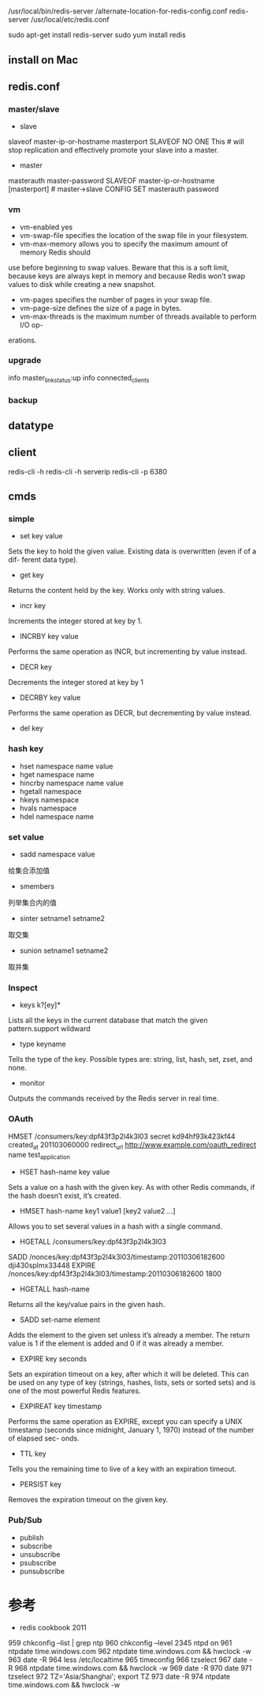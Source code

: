 #+STARTUP: showall


* 

/usr/local/bin/redis-server /alternate-location-for-redis-config.conf
redis-server /usr/local/etc/redis.conf

sudo apt-get install redis-server
sudo yum install redis

** install on Mac



** redis.conf
*** master/slave
- slave
slaveof master-ip-or-hostname masterport
SLAVEOF NO ONE This # will stop replication and effectively promote your slave into a master.


- master
masterauth master-password
SLAVEOF master-ip-or-hostname [masterport] # master->slave
CONFIG SET masterauth password
*** vm
- vm-enabled yes
- vm-swap-file specifies the location of the swap file in your filesystem.
- vm-max-memory allows you to specify the maximum amount of memory Redis should
use before beginning to swap values. Beware that this is a soft limit, because keys
are always kept in memory and because Redis won’t swap values to disk while
creating a new snapshot.
- vm-pages specifies the number of pages in your swap file.
- vm-page-size defines the size of a page in bytes. 
- vm-max-threads is the maximum number of threads available to perform I/O op-
erations.
*** upgrade
info master_link_status:up
info connected_clients
*** backup





** datatype

** client
redis-cli -h
redis-cli -h serverip
redis-cli -p 6380

** cmds
*** simple
- set key value
Sets the key to hold the given value. Existing data is overwritten (even if of a dif-
ferent data type).
- get key
Returns the content held by the key. Works only with string values.
- incr key 
Increments the integer stored at key by 1.
- INCRBY key value
Performs the same operation as INCR, but incrementing by value instead.
- DECR key
Decrements the integer stored at key by 1
- DECRBY key value
Performs the same operation as DECR, but decrementing by value instead.
- del key
*** hash key
- hset namespace name value
- hget namespace name
- hincrby namespace name value
- hgetall namespace
- hkeys namespace
- hvals namespace
- hdel namespace name
*** set value
- sadd namespace value
给集合添加值
- smembers
列举集合内的值
- sinter setname1 setname2
取交集
- sunion setname1 setname2
取并集
*** Inspect
- keys k?[ey]* 
Lists all the keys in the current database that match the given pattern.support wildward
- type keyname
Tells the type of the key. Possible types are: string, list, hash, set, zset, and none.
- monitor
Outputs the commands received by the Redis server in real time.
*** OAuth
HMSET /consumers/key:dpf43f3p2l4k3l03 secret kd94hf93k423kf44 created_at 201103060000
redirect_url http://www.example.com/oauth_redirect name test_application
- HSET hash-name key value
Sets a value on a hash with the given key. As with other Redis commands, if the
hash doesn’t exist, it’s created.
- HMSET hash-name key1 value1 [key2 value2 ...]
Allows you to set several values in a hash with a single command.
- HGETALL /consumers/key:dpf43f3p2l4k3l03
SADD /nonces/key:dpf43f3p2l4k3l03/timestamp:20110306182600 dji430splmx33448
EXPIRE /nonces/key:dpf43f3p2l4k3l03/timestamp:20110306182600 1800
- HGETALL hash-name
Returns all the key/value pairs in the given hash.
- SADD set-name element
Adds the element to the given set unless it’s already a member. The return value
is 1 if the element is added and 0 if it was already a member.
- EXPIRE key seconds
Sets an expiration timeout on a key, after which it will be deleted. This can be used
on any type of key (strings, hashes, lists, sets or sorted sets) and is one of the most
powerful Redis features.
- EXPIREAT key timestamp
Performs the same operation as EXPIRE, except you can specify a UNIX timestamp
(seconds since midnight, January 1, 1970) instead of the number of elapsed sec-
onds.
- TTL key
Tells you the remaining time to live of a key with an expiration timeout.
- PERSIST key
Removes the expiration timeout on the given key.
*** Pub/Sub
- publish 
- subscribe
- unsubscribe
- psubscribe
- punsubscribe



* 参考
- redis cookbook 2011



959  chkconfig --list | grep ntp
  960  chkconfig --level 2345 ntpd on
  961  ntpdate time.windows.com
  962  ntpdate time.windows.com && hwclock -w
  963  date -R
  964  less /etc/localtime 
  965  timeconfig
  966  tzselect
  967  date -R
  968  ntpdate time.windows.com && hwclock -w
  969  date -R
  970  date
  971  tzselect
  972  TZ='Asia/Shanghai'; export TZ
  973  date -R
  974  ntpdate time.windows.com && hwclock -w


